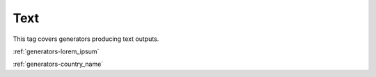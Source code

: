 .. _tags-text:

Text
********************************

This tag covers generators producing text outputs.

:ref:`generators-lorem_ipsum`

:ref:`generators-country_name`
